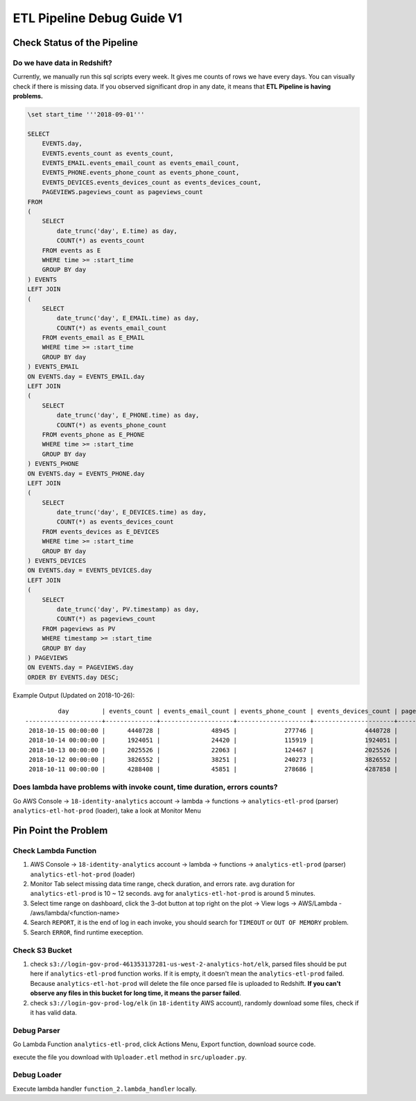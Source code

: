 ETL Pipeline Debug Guide V1
==============================================================================


Check Status of the Pipeline
------------------------------------------------------------------------------


Do we have data in Redshift?
~~~~~~~~~~~~~~~~~~~~~~~~~~~~~~~~~~~~~~~~~~~~~~~~~~~~~~~~~~~~~~~~~~~~~~~~~~~~~~

Currently, we manually run this sql scripts every week. It gives me counts of rows we have every days. You can visually check if there is missing data. If you observed significant drop in any date, it means that **ETL Pipeline is having problems.**

.. code-block:: SQL

    \set start_time '''2018-09-01'''

    SELECT
        EVENTS.day,
        EVENTS.events_count as events_count,
        EVENTS_EMAIL.events_email_count as events_email_count,
        EVENTS_PHONE.events_phone_count as events_phone_count,
        EVENTS_DEVICES.events_devices_count as events_devices_count,
        PAGEVIEWS.pageviews_count as pageviews_count
    FROM
    (
        SELECT
            date_trunc('day', E.time) as day,
            COUNT(*) as events_count
        FROM events as E
        WHERE time >= :start_time
        GROUP BY day
    ) EVENTS
    LEFT JOIN
    (
        SELECT
            date_trunc('day', E_EMAIL.time) as day,
            COUNT(*) as events_email_count
        FROM events_email as E_EMAIL
        WHERE time >= :start_time
        GROUP BY day
    ) EVENTS_EMAIL
    ON EVENTS.day = EVENTS_EMAIL.day
    LEFT JOIN
    (
        SELECT
            date_trunc('day', E_PHONE.time) as day,
            COUNT(*) as events_phone_count
        FROM events_phone as E_PHONE
        WHERE time >= :start_time
        GROUP BY day
    ) EVENTS_PHONE
    ON EVENTS.day = EVENTS_PHONE.day
    LEFT JOIN
    (
        SELECT
            date_trunc('day', E_DEVICES.time) as day,
            COUNT(*) as events_devices_count
        FROM events_devices as E_DEVICES
        WHERE time >= :start_time
        GROUP BY day
    ) EVENTS_DEVICES
    ON EVENTS.day = EVENTS_DEVICES.day
    LEFT JOIN
    (
        SELECT
            date_trunc('day', PV.timestamp) as day,
            COUNT(*) as pageviews_count
        FROM pageviews as PV
        WHERE timestamp >= :start_time
        GROUP BY day
    ) PAGEVIEWS
    ON EVENTS.day = PAGEVIEWS.day
    ORDER BY EVENTS.day DESC;

Example Output (Updated on 2018-10-26)::

             day         | events_count | events_email_count | events_phone_count | events_devices_count | pageviews_count
    ---------------------+--------------+--------------------+--------------------+----------------------+-----------------
     2018-10-15 00:00:00 |      4440728 |              48945 |             277746 |              4440728 |         5387802
     2018-10-14 00:00:00 |      1924051 |              24420 |             115919 |              1924051 |         2397002
     2018-10-13 00:00:00 |      2025526 |              22063 |             124467 |              2025526 |         2508548
     2018-10-12 00:00:00 |      3826552 |              38251 |             240273 |              3826552 |         4572791
     2018-10-11 00:00:00 |      4288408 |              45851 |             278686 |              4287858 |         5404188


Does lambda have problems with invoke count, time duration, errors counts?
~~~~~~~~~~~~~~~~~~~~~~~~~~~~~~~~~~~~~~~~~~~~~~~~~~~~~~~~~~~~~~~~~~~~~~~~~~~~~~

Go AWS Console -> ``18-identity-analytics`` account -> lambda -> functions -> ``analytics-etl-prod`` (parser) ``analytics-etl-hot-prod`` (loader), take a look at Monitor Menu


Pin Point the Problem
------------------------------------------------------------------------------


Check Lambda Function
~~~~~~~~~~~~~~~~~~~~~~~~~~~~~~~~~~~~~~~~~~~~~~~~~~~~~~~~~~~~~~~~~~~~~~~~~~~~~~

1. AWS Console -> ``18-identity-analytics`` account -> lambda -> functions -> ``analytics-etl-prod`` (parser) ``analytics-etl-hot-prod`` (loader)
2. Monitor Tab select missing data time range, check duration, and errors rate. avg duration for ``analytics-etl-prod`` is 10 ~ 12 seconds. avg for ``analytics-etl-hot-prod`` is around 5 minutes.
3. Select time range on dashboard, click the 3-dot button at top right on the plot -> View logs -> AWS/Lambda - /aws/lambda/<function-name>
4. Search ``REPORT``, it is the end of log in each invoke, you should search for ``TIMEOUT`` or ``OUT OF MEMORY`` problem.
5. Search ``ERROR``, find runtime exeception.


Check S3 Bucket
~~~~~~~~~~~~~~~~~~~~~~~~~~~~~~~~~~~~~~~~~~~~~~~~~~~~~~~~~~~~~~~~~~~~~~~~~~~~~~

1. check ``s3://login-gov-prod-461353137281-us-west-2-analytics-hot/elk``, parsed files should be put here if ``analytics-etl-prod`` function works. If it is empty, it doesn't mean the ``analytics-etl-prod`` failed. Because ``analytics-etl-hot-prod`` will delete the file once parsed file is uploaded to Redshift. **If you can't observe any files in this bucket for long time, it means the parser failed**.

2. check ``s3://login-gov-prod-log/elk`` (in ``18-identity`` AWS account), randomly download some files, check if it has valid data.


Debug Parser
~~~~~~~~~~~~~~~~~~~~~~~~~~~~~~~~~~~~~~~~~~~~~~~~~~~~~~~~~~~~~~~~~~~~~~~~~~~~~~

Go Lambda Function ``analytics-etl-prod``, click Actions Menu, Export function, download source code.

execute the file you download with ``Uploader.etl`` method in ``src/uploader.py``.


Debug Loader
~~~~~~~~~~~~~~~~~~~~~~~~~~~~~~~~~~~~~~~~~~~~~~~~~~~~~~~~~~~~~~~~~~~~~~~~~~~~~~

Execute lambda handler ``function_2.lambda_handler`` locally.

